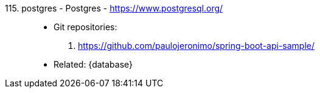 [#postgres]#115. postgres - Postgres# - https://www.postgresql.org/::
* Git repositories:
. https://github.com/paulojeronimo/spring-boot-api-sample/
* Related: {database}
